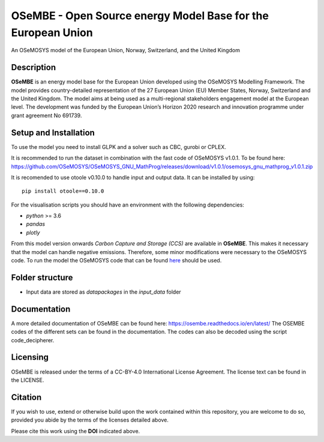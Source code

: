 OSeMBE - Open Source energy Model Base for the European Union
=============================================================

.. image:: https://zenodo.org/badge/375290763.svg
    :target: https://zenodo.org/badge/latestdoi/375290763

.. image:: https://readthedocs.org/projects/osembe/badge/?version=latest
    :target: https://osembe.readthedocs.io/en/latest/?badge=latest
    :alt: Documentation Status

An OSeMOSYS model of the European Union, Norway, Switzerland, and the United Kingdom

Description
-----------

**OSeMBE** is an energy model base for the European Union developed using the OSeMOSYS Modelling Framework.
The model provides country-detailed representation of the 27 European Union (EU) Member States, Norway, Switzerland and the United Kingdom. The model aims at being used as a multi-regional stakeholders engagement model at the European level.
The development was funded by the European Union’s Horizon 2020 research and innovation programme under grant agreement No 691739.

Setup and Installation
----------------------

To use the model you need to install GLPK and a solver such as CBC, gurobi or CPLEX.

It is recommended to run the dataset in combination with the fast code of OSeMOSYS v1.0.1. To be found here: https://github.com/OSeMOSYS/OSeMOSYS_GNU_MathProg/releases/download/v1.0.1/osemosys_gnu_mathprog_v1.0.1.zip

It is recomended to use otoole v0.10.0 to handle input and output data. It can be installed by using::
    
    pip install otoole==0.10.0

For the visualisation scripts you should have an environment with the following dependencies:

- `python` >= 3.6
- `pandas`
- `plotly`

From this model version onwards `Carbon Capture and Storage (CCS)` are available in **OSeMBE**. This makes it necessary that the model can handle negative emissions. Therefore, some minor modifications were necessary to the OSeMOSYS code. To run the model the OSeMOSYS code that can be found `here <https://github.com/HauHe/OSeMOSYS_GNU_MathProg/tree/osembe/src>`_ should be used.

Folder structure
----------------

- Input data are stored as `datapackages` in the `input_data` folder

Documentation
-------------

A more detailed documentation of OSeMBE can be found here: https://osembe.readthedocs.io/en/latest/
The OSEMBE codes of the different sets can be found in the documentation. The codes can also be decoded using the script code_decipherer.

Licensing
---------
OSeMBE is released under the terms of a CC-BY-4.0 International License Agreement. The license text can be found in the LICENSE.

Citation
--------

If you wish to use, extend or otherwise build upon the work contained within this repository, you are
welcome to do so, provided you abide by the terms of the licenses detailed above.

Please cite this work using the **DOI** indicated above.
